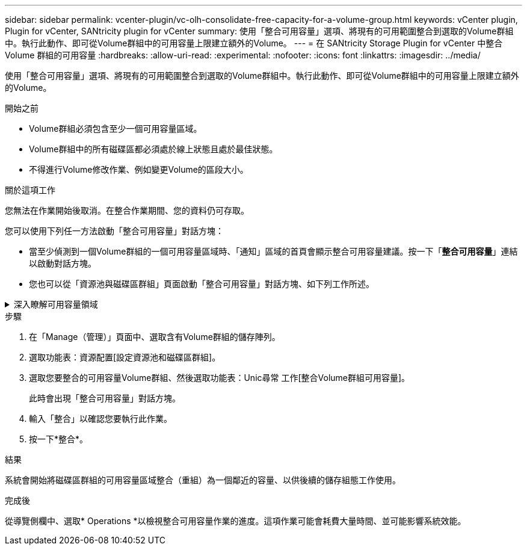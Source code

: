 ---
sidebar: sidebar 
permalink: vcenter-plugin/vc-olh-consolidate-free-capacity-for-a-volume-group.html 
keywords: vCenter plugin, Plugin for vCenter, SANtricity plugin for vCenter 
summary: 使用「整合可用容量」選項、將現有的可用範圍整合到選取的Volume群組中。執行此動作、即可從Volume群組中的可用容量上限建立額外的Volume。 
---
= 在 SANtricity Storage Plugin for vCenter 中整合 Volume 群組的可用容量
:hardbreaks:
:allow-uri-read: 
:experimental: 
:nofooter: 
:icons: font
:linkattrs: 
:imagesdir: ../media/


[role="lead"]
使用「整合可用容量」選項、將現有的可用範圍整合到選取的Volume群組中。執行此動作、即可從Volume群組中的可用容量上限建立額外的Volume。

.開始之前
* Volume群組必須包含至少一個可用容量區域。
* Volume群組中的所有磁碟區都必須處於線上狀態且處於最佳狀態。
* 不得進行Volume修改作業、例如變更Volume的區段大小。


.關於這項工作
您無法在作業開始後取消。在整合作業期間、您的資料仍可存取。

您可以使用下列任一方法啟動「整合可用容量」對話方塊：

* 當至少偵測到一個Volume群組的一個可用容量區域時、「通知」區域的首頁會顯示整合可用容量建議。按一下「*整合可用容量*」連結以啟動對話方塊。
* 您也可以從「資源池與磁碟區群組」頁面啟動「整合可用容量」對話方塊、如下列工作所述。


.深入瞭解可用容量領域
[%collapsible]
====
可用容量區域是指在建立磁碟區期間、刪除磁碟區或未使用所有可用容量所產生的可用容量。當您在具有一或多個可用容量區域的Volume群組中建立Volume時、該Volume的容量僅限於該Volume群組中最大的可用容量區域。例如、如果某個Volume群組的可用容量總計為15 GiB、而最大的可用容量區域則為10 GiB、則您可以建立的最大磁碟區為10 GiB。

您可以整合Volume群組的可用容量、以提升寫入效能。隨著主機寫入、修改及刪除檔案、您的Volume群組可用容量會隨著時間而變得零碎。最後、可用容量不會位於單一鄰近區塊中、而是分散在整個Volume群組的小區段中。這會導致進一步的檔案分散、因為主機必須將新檔案以片段形式寫入、以符合可用叢集範圍。

藉由整合所選Volume群組的可用容量、每當主機寫入新檔案時、您都會發現檔案系統效能有所提升。整合程序也有助於防止新檔案在未來被分割。

====
.步驟
. 在「Manage（管理）」頁面中、選取含有Volume群組的儲存陣列。
. 選取功能表：資源配置[設定資源池和磁碟區群組]。
. 選取您要整合的可用容量Volume群組、然後選取功能表：Unic尋常 工作[整合Volume群組可用容量]。
+
此時會出現「整合可用容量」對話方塊。

. 輸入「整合」以確認您要執行此作業。
. 按一下*整合*。


.結果
系統會開始將磁碟區群組的可用容量區域整合（重組）為一個鄰近的容量、以供後續的儲存組態工作使用。

.完成後
從導覽側欄中、選取* Operations *以檢視整合可用容量作業的進度。這項作業可能會耗費大量時間、並可能影響系統效能。
